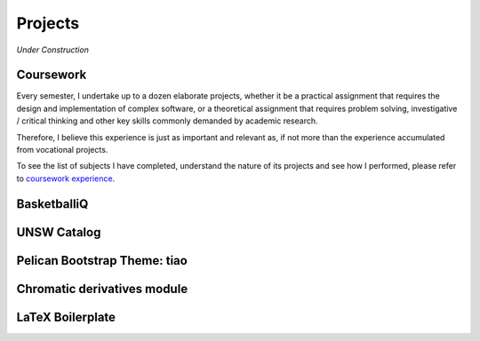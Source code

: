========
Projects
========

*Under Construction*

Coursework
==========

Every semester, I undertake up to a dozen elaborate projects, 
whether it be a practical assignment that requires the design and 
implementation of complex software, or a theoretical assignment 
that requires problem solving, investigative / critical thinking 
and other key skills commonly demanded by academic research.

Therefore, I believe this experience is just as important and relevant as, 
if not more than the experience accumulated from vocational projects.

To see the list of subjects I have completed, understand the nature of
its projects and see how I performed, please refer to `coursework experience`_.

.. _coursework experience: {filename}/pages/coursework.rst

BasketballiQ
============

UNSW Catalog
============

Pelican Bootstrap Theme: tiao
=============================

Chromatic derivatives module
============================

LaTeX Boilerplate
=================


